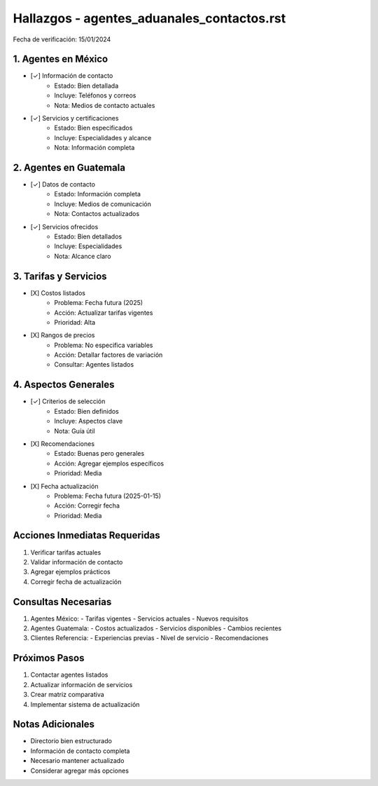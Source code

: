 =================================
Hallazgos - agentes_aduanales_contactos.rst
=================================

Fecha de verificación: 15/01/2024

1. Agentes en México
----------------
* [✓] Información de contacto
    * Estado: Bien detallada
    * Incluye: Teléfonos y correos
    * Nota: Medios de contacto actuales

* [✓] Servicios y certificaciones
    * Estado: Bien especificados
    * Incluye: Especialidades y alcance
    * Nota: Información completa

2. Agentes en Guatemala
-------------------
* [✓] Datos de contacto
    * Estado: Información completa
    * Incluye: Medios de comunicación
    * Nota: Contactos actualizados

* [✓] Servicios ofrecidos
    * Estado: Bien detallados
    * Incluye: Especialidades
    * Nota: Alcance claro

3. Tarifas y Servicios
------------------
* [X] Costos listados
    * Problema: Fecha futura (2025)
    * Acción: Actualizar tarifas vigentes
    * Prioridad: Alta

* [X] Rangos de precios
    * Problema: No especifica variables
    * Acción: Detallar factores de variación
    * Consultar: Agentes listados

4. Aspectos Generales
-----------------
* [✓] Criterios de selección
    * Estado: Bien definidos
    * Incluye: Aspectos clave
    * Nota: Guía útil

* [X] Recomendaciones
    * Estado: Buenas pero generales
    * Acción: Agregar ejemplos específicos
    * Prioridad: Media

* [X] Fecha actualización
    * Problema: Fecha futura (2025-01-15)
    * Acción: Corregir fecha
    * Prioridad: Media

Acciones Inmediatas Requeridas
----------------------------
1. Verificar tarifas actuales
2. Validar información de contacto
3. Agregar ejemplos prácticos
4. Corregir fecha de actualización

Consultas Necesarias
-----------------
1. Agentes México:
   - Tarifas vigentes
   - Servicios actuales
   - Nuevos requisitos

2. Agentes Guatemala:
   - Costos actualizados
   - Servicios disponibles
   - Cambios recientes

3. Clientes Referencia:
   - Experiencias previas
   - Nivel de servicio
   - Recomendaciones

Próximos Pasos
-------------
1. Contactar agentes listados
2. Actualizar información de servicios
3. Crear matriz comparativa
4. Implementar sistema de actualización

Notas Adicionales
---------------
- Directorio bien estructurado
- Información de contacto completa
- Necesario mantener actualizado
- Considerar agregar más opciones 